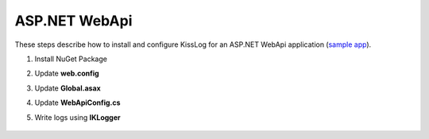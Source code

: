 ASP.NET WebApi
====================

These steps describe how to install and configure KissLog for an ASP.NET WebApi application (`sample app <https://github.com/KissLog-net/KissLog.Sdk/tree/master/testApps/AspNet.WebApi>`_).

1. Install NuGet Package

.. code-block:: none
    :caption: Package Manager Console

    PM> Install-Package KissLog.AspNet.WebApi


2. Update **web.config**

.. code-block:: xml
    :caption: web.config

    <configuration>
        <appSettings>
            <add key="KissLog.OrganizationId" value="_OrganizationId_" />
            <add key="KissLog.ApplicationId" value="_ApplicationId_" />
            <add key="KissLog.ApiUrl" value="https://api.kisslog.net" />
        </appSettings>
    </configuration>

3. Update **Global.asax**

.. code-block:: c#
    :caption: Global.asax
    :linenos:
    :emphasize-lines: 1-4,14,19-29,32,55,58,73,75-80

    using KissLog;
    using KissLog.AspNet.Web;
    using KissLog.CloudListeners.Auth;
    using KissLog.CloudListeners.RequestLogsListener;
    
    namespace AspNet.WebApi
    {
        public class WebApiApplication : System.Web.HttpApplication
        {
            protected void Application_Start()
            {
                GlobalConfiguration.Configure(WebApiConfig.Register);

                ConfigureKissLog();
            }

            protected void Application_Error(object sender, EventArgs e)
            {
                Exception exception = Server.GetLastError();
                if (exception != null)
                {
                    var logger = Logger.Factory.Get();
                    logger.Error(exception);

                    if(logger.AutoFlush() == false)
                    {
                        Logger.NotifyListeners(logger);
                    }
                }
            }

            private void ConfigureKissLog()
            {
                KissLogConfiguration.Listeners
                    .Add(new RequestLogsApiListener(new Application(ConfigurationManager.AppSettings["KissLog.OrganizationId"], ConfigurationManager.AppSettings["KissLog.ApplicationId"]))
                    {
                        ApiUrl = ConfigurationManager.AppSettings["KissLog.ApiUrl"]
                    });
            }

            // Register HttpModule
            public static KissLogHttpModule KissLogHttpModule = new KissLogHttpModule();

            public override void Init()
            {
                base.Init();

                KissLogHttpModule.Init(this);
            }
        }
    }

4. Update **WebApiConfig.cs**

.. code-block:: c#
    :caption: WebApiConfig.cs
    :linenos:
    :emphasize-lines: 12, 15

    using KissLog.AspNet.WebApi;
    using System.Web.Http;
    using System.Web.Http.ExceptionHandling;
    
    namespace AspNet.WebApi
    {
        public static class WebApiConfig
        {
            public static void Register(HttpConfiguration config)
            {
                // Add KissLog Exception logger
                config.Services.Replace(typeof(IExceptionLogger), new KissLogExceptionLogger());
    
                // Add KissLog exception filter
                config.Filters.Add(new KissLogWebApiExceptionFilterAttribute());
    
                // Web API routes
                config.MapHttpAttributeRoutes();
    
                config.Routes.MapHttpRoute(
                    name: "DefaultApi",
                    routeTemplate: "api/{controller}/{id}",
                    defaults: new { id = RouteParameter.Optional }
                );
            }
        }
    }

5. Write logs using **IKLogger**

.. code-block:: c#
    :caption: ValuesController.cs
    :linenos:
    :emphasize-lines: 1,8,11,17

    using KissLog;
    using System.Web.Http;

    namespace AspNet.WebApi.Controllers
    {
        public class ValuesController : ApiController
        {
            private readonly IKLogger _logger;
            public ValuesController()
            {
                _logger = Logger.Factory.Get();
            }

            // GET api/values
            public IEnumerable<string> Get()
            {
                _logger.Trace("Trace message");
                _logger.Debug("Debug message");
                _logger.Info("Info message");

                return new string[] { "value1", "value2" };
            }
        }
    }

.. figure:: images/KissLog-AspNet-WebApi.png
   :alt: ASP.NET WebApi
   :align: center
